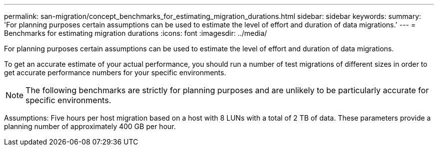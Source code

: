 ---
permalink: san-migration/concept_benchmarks_for_estimating_migration_durations.html
sidebar: sidebar
keywords: 
summary: 'For planning purposes certain assumptions can be used to estimate the level of effort and duration of data migrations.'
---
= Benchmarks for estimating migration durations
:icons: font
:imagesdir: ../media/

[.lead]
For planning purposes certain assumptions can be used to estimate the level of effort and duration of data migrations.

To get an accurate estimate of your actual performance, you should run a number of test migrations of different sizes in order to get accurate performance numbers for your specific environments.

[NOTE]
====
The following benchmarks are strictly for planning purposes and are unlikely to be particularly accurate for specific environments.
====

Assumptions: Five hours per host migration based on a host with 8 LUNs with a total of 2 TB of data. These parameters provide a planning number of approximately 400 GB per hour.
